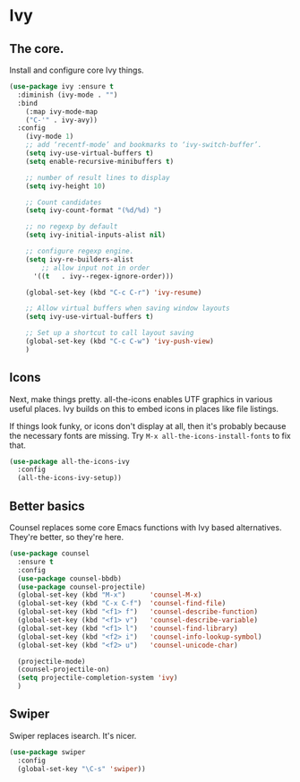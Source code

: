 #+STARTUP: content
* Ivy
** The core.
   Install and configure core Ivy things.

   #+name: ivy-things
   #+begin_src emacs-lisp :tangle yes
   (use-package ivy :ensure t
     :diminish (ivy-mode . "")
     :bind
       (:map ivy-mode-map
       ("C-'" . ivy-avy))
     :config
       (ivy-mode 1)
       ;; add ‘recentf-mode’ and bookmarks to ‘ivy-switch-buffer’.
       (setq ivy-use-virtual-buffers t)
       (setq enable-recursive-minibuffers t)

       ;; number of result lines to display
       (setq ivy-height 10)

       ;; Count candidates
       (setq ivy-count-format "(%d/%d) ")

       ;; no regexp by default
       (setq ivy-initial-inputs-alist nil)

       ;; configure regexp engine.
       (setq ivy-re-builders-alist
 	       ;; allow input not in order
         '((t   . ivy--regex-ignore-order)))

       (global-set-key (kbd "C-c C-r") 'ivy-resume)

       ;; Allow virtual buffers when saving window layouts
       (setq ivy-use-virtual-buffers t)

       ;; Set up a shortcut to call layout saving
       (global-set-key (kbd "C-c C-w") 'ivy-push-view)
       )
  #+end_src

** Icons
   Next, make things pretty. all-the-icons enables UTF graphics in various useful places. Ivy builds on this to embed icons in places like file listings.

   If things look funky, or icons don't display at all, then it's probably because the necessary fonts are missing. Try =M-x all-the-icons-install-fonts= to fix that.

   #+name: ivy-things
   #+begin_src emacs-lisp :tangle yes
   (use-package all-the-icons-ivy
     :config
     (all-the-icons-ivy-setup))
   #+end_src

** Better basics
   Counsel replaces some core Emacs functions with Ivy based alternatives. They're better, so they're here.

   #+name: ivy-things
   #+begin_src emacs-lisp :tangle yes
   (use-package counsel
     :ensure t
     :config
     (use-package counsel-bbdb)
     (use-package counsel-projectile)
     (global-set-key (kbd "M-x")      'counsel-M-x)
     (global-set-key (kbd "C-x C-f")  'counsel-find-file)
     (global-set-key (kbd "<f1> f")   'counsel-describe-function)
     (global-set-key (kbd "<f1> v")   'counsel-describe-variable)
     (global-set-key (kbd "<f1> l")   'counsel-find-library)
     (global-set-key (kbd "<f2> i")   'counsel-info-lookup-symbol)
     (global-set-key (kbd "<f2> u")   'counsel-unicode-char)

     (projectile-mode)
     (counsel-projectile-on)
     (setq projectile-completion-system 'ivy)
     )
   #+end_src

** Swiper
   Swiper replaces isearch. It's nicer.

   #+name: ivy-things
   #+begin_src emacs-lisp :tangle yes
   (use-package swiper
     :config
     (global-set-key "\C-s" 'swiper))
   #+end_src
